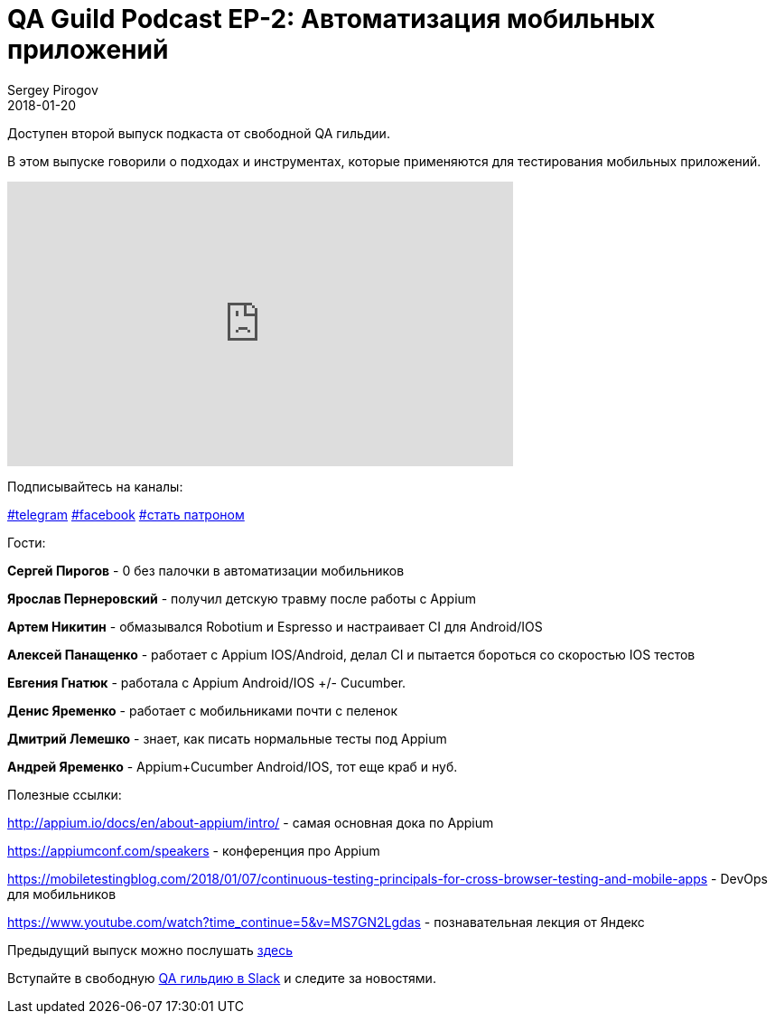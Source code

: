 = QA Guild Podcast EP-2: Автоматизация мобильных приложений
Sergey Pirogov
2018-01-20
:jbake-type: post
:jbake-tags: QAGuild, Podcast
:jbake-summary: QA Guild Podcast
:jbake-status: published

Доступен второй выпуск подкаста от свободной QA гильдии.

В этом выпуске говорили о подходах и инструментах, которые применяются
для тестирования мобильных приложений.

++++
<iframe width="560" height="315" src="https://www.youtube.com/embed/a9U4yzs26HU" frameborder="0" allow="autoplay; encrypted-media" allowfullscreen></iframe>
++++

Подписывайтесь на каналы:

https://t.me/automation_remarks[#telegram] https://www.facebook.com/automationremarks/[#facebook] https://www.patreon.com/automation_remarks[#стать патроном]

Гости:

*Сергей Пирогов* - 0 без палочки в автоматизации мобильников

*Ярослав Пернеровский* - получил детскую травму после работы с Appium

*Артем Никитин* - обмазывался Robotium и Espresso и настраивает CI для Android/IOS

*Алексей Панащенко* - работает с Appium IOS/Android,  делал CI и пытается бороться со скоростью IOS тестов

*Евгения Гнатюк* - работала с Appium Android/IOS +/- Cucumber.

*Денис Яременко* - работает с мобильниками почти с пеленок

*Дмитрий Лемешко* - знает, как писать нормальные тесты под Appium

*Андрей Яременко* - Appium+Cucumber Android/IOS, тот еще краб и нуб.

Полезные ссылки:

http://appium.io/docs/en/about-appium/intro/  - самая основная дока по Appium

https://appiumconf.com/speakers - конференция про Appium

https://mobiletestingblog.com/2018/01/07/continuous-testing-principals-for-cross-browser-testing-and-mobile-apps -
DevOps для мобильников

https://www.youtube.com/watch?time_continue=5&v=MS7GN2Lgdas - познавательная лекция от Яндекс

Предыдущий выпуск можно послушать http://automation-remarks.com/2017/qa-guild-ep1/index.html[здесь]

Вступайте в свободную https://qaguild-slack.herokuapp.com/[QA гильдию в Slack] и следите за новостями.